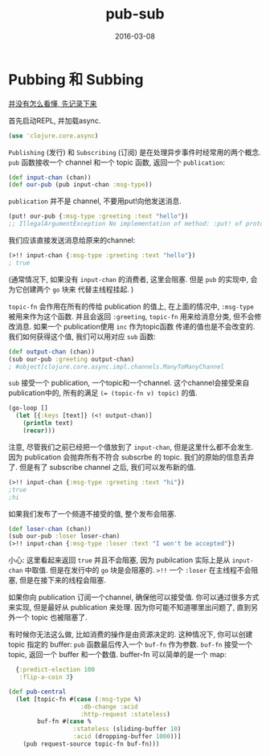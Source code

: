 #+TITLE: pub-sub
#+DATE: 2016-03-08
#+TAGS: clojure

* Pubbing 和 Subbing
_并没有怎么看懂, 先记录下来_

首先启动REPL, 并加载async.
#+BEGIN_SRC clojure
  (use 'clojure.core.async)
#+END_SRC

~Publishing~ (发行) 和 ~Subscribing~ (订阅) 是在处理异步事件时经常用的两个概念.
~pub~ 函数接收一个 channel 和一个 topic 函数, 返回一个 ~publication~:
#+BEGIN_SRC clojure
  (def input-chan (chan))
  (def our-pub (pub input-chan :msg-type))
#+END_SRC

~publication~ 并不是 channel, 不要用put!向他发送消息.
#+BEGIN_SRC clojure
  (put! our-pub {:msg-type :greeting :text "hello"})
  ;; IllegalArgumentException No implementation of method: :put! of protocol
#+END_SRC

我们应该直接发送消息给原来的channel:
#+BEGIN_SRC clojure
  (>!! input-chan {:msg-type :greeting :text "hello"})
  ; true
#+END_SRC
(通常情况下, 如果没有 ~input-chan~ 的消费者, 这里会阻塞. 但是 ~pub~ 的实现中, 会为它创建两个 ~go~ 块来
代替主线程挂起. )

~topic-fn~ 会作用在所有的传给 publication 的值上, 在上面的情况中, ~:msg-type~ 被用来作为这个函数.
并且会返回 ~:greeting~, ~topic-fn~ 用来给消息分类, 但不会修改消息. 如果一个 publication使用 ~inc~ 作为topic函数
传递的值也是不会改变的.
我们如何获得这个值, 我们可以用对应 ~sub~ 函数:
#+BEGIN_SRC clojure
  (def output-chan (chan))
  (sub our-pub :greeting output-chan)
  ; #object[clojure.core.async.impl.channels.ManyToManyChannel
#+END_SRC
~sub~ 接受一个 publication, 一个topic和一个channel. 这个channel会接受来自publication中的, 所有的满足
~(= (topic-fn v) topic)~ 的值.
#+BEGIN_SRC clojure
  (go-loop []
    (let [{:keys [text]} (<! output-chan)]
      (println text)
      (recur)))
#+END_SRC

注意, 尽管我们之前已经把一个值放到了 ~input-chan~, 但是这里什么都不会发生.
因为 publication 会抛弃所有不符合 subscrbe 的 topic. 我们的原始的信息丢弃了.
但是有了 subscribe channel 之后, 我们可以发布新的值.
#+BEGIN_SRC clojure
  (>!! input-chan {:msg-type :greeting :text "hi"})
  ;true
  ;hi
#+END_SRC

如果我们发布了一个频道不接受的值, 整个发布会阻塞.
#+BEGIN_SRC clojure
  (def loser-chan (chan))
  (sub our-pub :loser loser-chan)
  (>!! input-chan {:msg-type :loser :text "I won't be accepted"})
#+END_SRC

小心: 这里看起来返回 ~true~ 并且不会阻塞, 因为 pubilcation 实际上是从 ~input-chan~ 中取值.
但是在发行中的 ~go~ 块是会阻塞的. ~>!!~ 一个 ~:loser~ 在主线程不会阻塞, 但是在接下来的线程会阻塞.

如果你向 publication 订阅一个channel, 确保他可以接受值. 你可以通过很多方式来实现, 但是最好从 publication 来处理.
因为你可能不知道哪里出问题了, 直到另外一个 topic 也被阻塞了.

有时候你无法这么做, 比如消费的操作是由资源决定的. 这种情况下, 你可以创建 topic 指定的 buffer: ~pub~ 函数最后传入一个
~buf-fn~ 作为参数. ~buf-fn~ 接受一个topic, 返回一个 buffer 和一个数值. buffer-fn 可以简单的是一个 map:
#+BEGIN_SRC clojure
  {:predict-election 100
   :flip-a-coin 3}

(def pub-central
  (let [topic-fn #(case (:msg-type %) 
                    :db-change :acid
                    :http-request :stateless)
        buf-fn #(case %
                  :stateless (sliding-buffer 10)
                  :acid (dropping-buffer 1000))]
    (pub request-source topic-fn buf-fn)))
#+END_SRC


